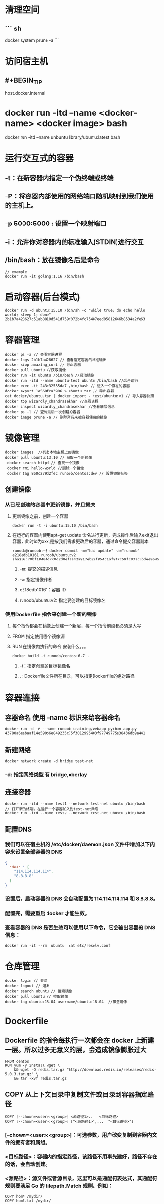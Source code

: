 * 清理空间
** ``` sh
docker system prune -a
```
* 访问宿主机
:PROPERTIES:
:collapsed: true
:END:
** #+BEGIN_TIP
host.docker.internal
#+END_TIP
* docker run -itd --name <docker-name> <docker image> bash
# example
docker run -itd --name unbuntu library/ubuntu:latest bash
* 运行交互式的容器
** -t：在新容器内指定一个伪终端或终端
** -P：将容器内部使用的网络端口随机映射到我们使用的主机上。
** -p 5000:5000 : 设置一个映射端口
** -i：允许你对容器内的标准输入(STDIN)进行交互
** /bin/bash：放在镜像名后是命令

#+BEGIN_SRC shell
// example
docker run -it golang:1.16 /bin/bash
#+END_SRC
* 启动容器(后台模式)

#+BEGIN_SRC shell
docker run -d ubuntu:15.10 /bin/sh -c "while true; do echo hello world; sleep 1; done"
2b1b7a428627c51ab8810d541d759f072b4fc75487eed05812646b8534a2fe63
#+END_SRC
* 容器管理

#+BEGIN_SRC shell
docker ps -a // 查看容器进程
docker logs 2b1b7a428627 // 查看指定容器的标准输出
docker stop amazing_cori // 停止容器
docker pull ubuntu //获取镜像
docker run -it ubuntu /bin/bash //启动镜像
docker run -itd --name ubuntu-test ubuntu /bin/bash //后台运行
docker exec -it 243c32535da7 /bin/bash // 进入一个存在的容器
docker export 1e560fca3906 > ubuntu.tar // 导出容器
cat docker/ubuntu.tar | docker import - test/ubuntu:v1 // 导入容器快照
docker top wizardly_chandrasekhar //查看进程
docker inspect wizardly_chandrasekhar //查看底层信息
docker ps -l // 查询最后一次创建的容器
docker image prune -a // 删除所有未被容器使用的镜像
#+END_SRC
* 镜像管理
:PROPERTIES:
:collapsed: true
:END:

#+BEGIN_SRC shell
docker images  //列出本地主机上的镜像
docker pull ubuntu:13.10 // 获取一个新镜像
 docker search httpd // 查找一个镜像
 docker rmi hello-world //删除一个镜像
 docker tag 860c279d2fec runoob/centos:dev // 设置镜像标签
#+END_SRC
** 创建镜像
*** 从已经创建的容器中更新镜像，并且提交
**** 更新镜像之前，创建一个容器

#+BEGIN_SRC shell
docker run -t -i ubuntu:15.10 /bin/bash
#+END_SRC
**** 在运行的容器内使用apt-get update 命名进行更新，完成操作后输入exit退出容器，此时id为xxx,是按我们需求更改后的容器，通过命令提交容器副本


#+BEGIN_SRC shell
runoob@runoob:~$ docker commit -m="has update" -a="runoob" e218edb10161 runoob/ubuntu:v2
sha256:70bf1840fd7c0d2d8ef0a42a817eb29f854c1af8f7c59fc03ac7bdee9545aff8
#+END_SRC
***** -m: 提交的描述信息
***** -a: 指定镜像作者
***** e218edb10161：容器 ID
***** runoob/ubuntu:v2: 指定要创建的目标镜像名
*** 使用Dockerfile 指令来创建一个新的镜像
**** 每个指令都会在镜像上创建一个新层，每一个指令前缀都必须是大写
**** FROM 指定使用哪个镜像源
**** RUN 在镜像内执行的命令 安装什么。。。

#+BEGIN_SRC shell
docker build -t runoob/centos:6.7 .
#+END_SRC
***** -t：指定创建的目标镜像名
***** . : Dockerfile文件所在目录，可以指定Dockerfile的绝对路径
* 容器连接
:PROPERTIES:
:collapsed: true
:END:
** 容器命名 使用 --name 标识来给容器命名

#+BEGIN_SRC shell
docker run -d -P --name runoob training/webapp python app.py
43780a6eabaaf14e590b6e849235c75f3012995403f97749775e38436db9a441
#+END_SRC
** 新建网络

#+BEGIN_SRC shell
docker network create -d bridge test-net
#+END_SRC
*** -d: 指定网络类型 有 bridge,oberlay
** 连接容器

#+BEGIN_SRC shell
docker run -itd --name test1 --network test-net ubuntu /bin/bash
// 打开新的终端，在运行一个容器加入到test-net网络
docker run -itd --name test2 --network test-net ubuntu /bin/bash
#+END_SRC
** 配置DNS
*** 我们可以在宿主机的 /etc/docker/daemon.json 文件中增加以下内容来设置全部容器的 DNS

#+BEGIN_SRC json
{
  "dns" : [
    "114.114.114.114",
    "8.8.8.8"
  ]
}
#+END_SRC
*** 设置后，启动容器的 DNS 会自动配置为 114.114.114.114 和 8.8.8.8。
*** 配置完，需要重启 docker 才能生效。
*** 查看容器的 DNS 是否生效可以使用以下命令，它会输出容器的 DNS 信息：

#+BEGIN_SRC shell
docker run -it --rm  ubuntu  cat etc/resolv.conf
#+END_SRC
* 仓库管理

#+BEGIN_SRC shell
docker login // 登录
docker logout // 退出
docker search ubuntu // 搜索镜像
docker pull ubuntu // 拉取镜像
docker tag ubuntu:18.04 username/ubuntu:18.04  //推送镜像
#+END_SRC
* Dockerfile
** Dockerfile 的指令每执行一次都会在 docker 上新建一层。所以过多无意义的层，会造成镜像膨胀过大

#+BEGIN_SRC shell
FROM centos
RUN yum -y install wget \
    && wget -O redis.tar.gz "http://download.redis.io/releases/redis-5.0.3.tar.gz" \
    && tar -xvf redis.tar.gz
#+END_SRC
** COPY 从上下文目录中复制文件或目录到容器指定路径

#+BEGIN_SRC shell
COPY [--chown=<user>:<group>] <源路径1>...  <目标路径>
COPY [--chown=<user>:<group>] ["<源路径1>",...  "<目标路径>"]
#+END_SRC
*** [--chown=<user>:<group>]：可选参数，用户改变复制到容器内文件的拥有者和属组。
*** <目标路径>：容器内的指定路径，该路径不用事先建好，路径不存在的话，会自动创建。
*** <源路径>：源文件或者源目录，这里可以是通配符表达式，其通配符规则要满足 Go 的 filepath.Match 规则。例如：

#+BEGIN_SRC shell
COPY hom* /mydir/
COPY hom?.txt /mydir/
#+END_SRC
** ADD 同COPY类似
*** ADD 的优点：在执行 <源文件> 为 tar 压缩文件的话，压缩格式为 gzip, bzip2 以及 xz 的情况下，会自动复制并解压到 <目标路径>。
** CMD 同RUN
*** CMD 在docker run 时运行
*** RUN 在 docker build
*** 作用：为启动的容器指定默认要运行的程序，程序运行结束，容器也就结束。CMD 指令指定的程序可被 docker run 命令行参数中指定要运行的程序所覆盖。
*** 注意：如果 Dockerfile 中如果存在多个 CMD 指令，仅最后一个生效。

#+BEGIN_SRC shell
CMD <shell 命令> 
CMD ["<可执行文件或命令>","<param1>","<param2>",...] 
CMD ["<param1>","<param2>",...]  # 该写法是为 ENTRYPOINT 指令指定的程序提供默认参数
#+END_SRC
** ENTRYPOINT 
类似CMD 不会被docker run 的命令参数所覆盖，而且这些命令行参数会被当作参数送给 ENTRYPOINT 指令指定的程序。
但是, 如果运行 docker run 时使用了 --entrypoint 选项，将覆盖 ENTRYPOINT 指令指定的程序。
*** *优点* 在执行 docker run 的时候可以指定 ENTRYPOINT 运行所需的参数。
*** *注意* 如果 Dockerfile 中如果存在多个 ENTRYPOINT 指令，仅最后一个生效。

#+BEGIN_SRC shell
ENTRYPOINT ["<executeable>","<param1>","<param2>",...]
#+END_SRC


#+BEGIN_SRC shell
FROM nginx

ENTRYPOINT ["nginx", "-c"] # 定参
CMD ["/etc/nginx/nginx.conf"] # 变参 
#+END_SRC
**** 不传参运行

#+BEGIN_SRC shell
docker run nginx:test
// 容器内以默认运行命令启动
nginx -c /etc/nginx/nginx.conf
#+END_SRC
**** 传参运行

#+BEGIN_SRC shell
docker run  nginx:test -c /etc/nginx/new.conf
// 容器内以下命令运行
nginx -c /etc/nginx/new.conf
#+END_SRC
*** ENV
设置环境变量，定义了环境变量，后续指令中就可以使用

#+BEGIN_SRC shell
ENV <key> <value>
ENV <key1>=<value1> <key2>=<value2>...
#+END_SRC
以下示例设置 NODE_VERSION = 7.2.0 ， 在后续的指令中可以通过 $NODE_VERSION 引用：

#+BEGIN_SRC shell
ENV NODE_VERSION 7.2.0

RUN curl -SLO "https://nodejs.org/dist/v$NODE_VERSION/node-v$NODE_VERSION-linux-x64.tar.xz" \
  && curl -SLO "https://nodejs.org/dist/v$NODE_VERSION/SHASUMS256.txt.asc"
#+END_SRC
*** ARG
构建参数，与 ENV 作用一致。不过作用域不一样。ARG 设置的环境变量仅对 Dockerfile 内有效，也就是说只有 docker build 的过程中有效，构建好的镜像内不存在此环境变量。
构建命令 docker build 中可以用 --build-arg <参数名>=<值> 来覆盖。

#+BEGIN_SRC shell
ARG <参数名>[=<默认值>]
#+END_SRC
*** VOLUME
定义匿名数据卷。在启动容器时忘记挂载数据卷，会自动挂载到匿名卷。

#+BEGIN_SRC shell
VOLUME ["<路径1>", "<路径2>"...]
VOLUME <路径>
#+END_SRC
在启动容器 docker run 的时候，我们可以通过 -v 参数修改挂载点。
*** EXPOSE
声明端口
**** 帮助镜像使用者理解这个镜像服务的守护端口，以方便配置映射。
**** 在运行时使用随机端口映射时，也就是 docker run -P 时，会自动随机映射 EXPOSE 的端口。
*** WORKDIR
指定工作目录。用 WORKDIR 指定的工作目录，会在构建镜像的每一层中都存在。（WORKDIR 指定的工作目录，必须是提前创建好的）。
docker build 构建镜像过程中的，每一个 RUN 命令都是新建的一层。只有通过 WORKDIR 创建的目录才会一直存在。

#+BEGIN_SRC shell
WORKDIR <工作目录路径>
#+END_SRC
*** USER
用于指定执行后续命令的用户和用户组，这边只是切换后续命令执行的用户（用户和用户组必须提前已经存在）。

#+BEGIN_SRC shell
USER <用户名>[:<用户组>]
#+END_SRC
*** HEALTHCHECK
用于指定某个程序或者指令来监控 docker 容器服务的运行状态。

#+BEGIN_SRC shell
HEALTHCHECK [选项] CMD <命令>：设置检查容器健康状况的命令
HEALTHCHECK NONE：如果基础镜像有健康检查指令，使用这行可以屏蔽掉其健康检查指令

HEALTHCHECK [选项] CMD <命令> : 这边 CMD 后面跟随的命令使用，可以参考 CMD 的用法。
#+END_SRC
*** ONBUILD
用于延迟构建命令的执行。简单的说，就是 Dockerfile 里用 ONBUILD 指定的命令，在本次构建镜像的过程中不会执行（假设镜像为 test-build）。当有新的 Dockerfile 使用了之前构建的镜像 FROM test-build ，这时执行新镜像的 Dockerfile 构建时候，会执行 test-build 的 Dockerfile 里的 ONBUILD 指定的命令。
格式：

#+BEGIN_SRC shell
ONBUILD <其它指令>
#+END_SRC
*** LABEL
LABEL 指令用来给镜像添加一些元数据（metadata），以键值对的形式，语法格式如下：

#+BEGIN_SRC shell
LABEL <key>=<value> <key>=<value> <key>=<value> ...
#+END_SRC
比如我们可以添加镜像的作者：

#+BEGIN_SRC shell
LABEL org.opencontainers.image.authors="runoob"
#+END_SRC
* Compose
** 使用的三个步骤
*** 使用Dockerfile定义运用程序的环境
*** 使用docker-compose.yml定义构成运用程序的服务，这样它们可以在隔离的环境中一起运行
*** 最后，执行docker-compose up 命令启动并运行整个运用程序
** yml配置指令参考
*** version
**** 指定本 yml 依从的 compose 哪个版本制定的
*** build
**** 指定为构建镜像上下文路径：
例如 webapp 服务，指定为从上下文路径 ./dir/Dockerfile 所构建的镜像：

#+BEGIN_SRC yml
version: "3.7"
services:
  webapp:
    build: ./dir

#+END_SRC
**** 作为具有在上下文指定的路径的对象，以及可选的 Dockerfile 和 args：

#+BEGIN_SRC yml
version: "3.7"
services:
  webapp:
    build:
      context: ./dir
      dockerfile: Dockerfile-alternate
      args:
        buildno: 1
      labels:
        - "com.example.description=Accounting webapp"
        - "com.example.department=Finance"
        - "com.example.label-with-empty-value"
      target: prod

#+END_SRC
***** context: 上下文路径
***** dockerfile: 指定构建镜像的dockerfile文件名
***** args: 添加构建参数，这是只能在构建过程中访问的环境变量
***** labels: 设置构建镜像的标签
***** target: 多层构建，可以指定构建哪一层
*** cap_add, cap_drop 
添加或删除容器拥有的宿主机内核功能

#+BEGIN_SRC yml
cap_add:
  - ALL # 开启全部权限

cap_drop:
  - SYS_PTRACE # 关闭 ptrace权限
#+END_SRC
***
* docker样例
** 运行composer


#+BEGIN_SRC shell
alias composer2="docker run --rm -i --entrypoint /usr/bin/composer -w /usr/src/app --volume $PWD:/usr/src/app -v ~/.composer:/root/.composer -v ~/.ssh:/root/.ssh:ro composer:latest"
#+END_SRC
* k8s中copy文件

#+BEGIN_SRC sh
kubectl cp  pay-production/marketing-api-65b8547f84-r29w4:/tmp/dicos_text.csv a.csv  -c php
#+END_SRC